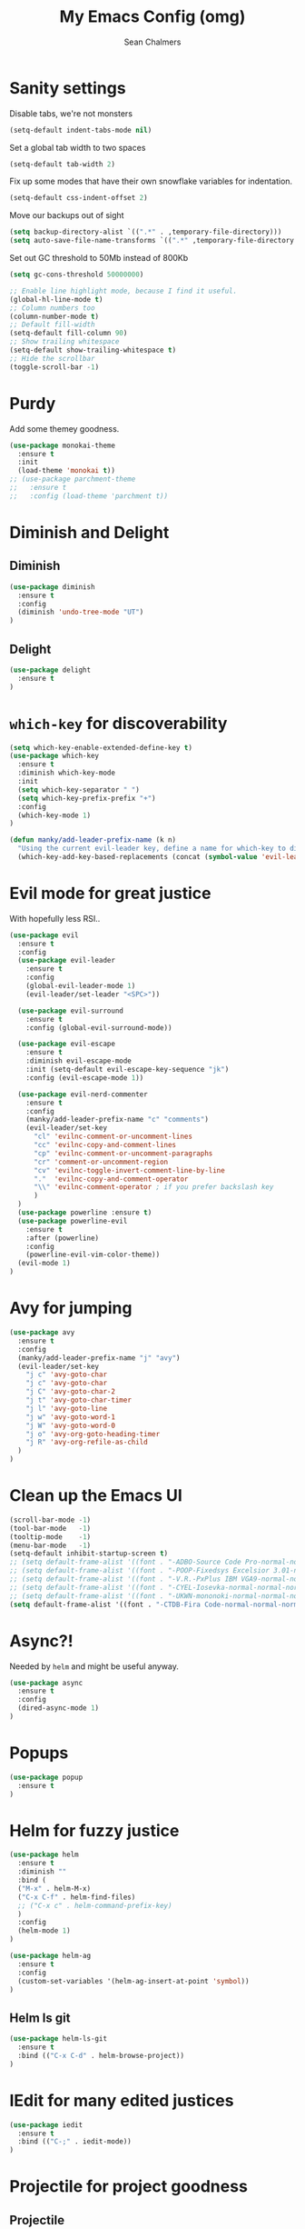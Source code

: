 #+TITLE: My Emacs Config (omg)
#+AUTHOR: Sean Chalmers
#+EMAIL: sclhiannan@gmail.com
#+OPTIONS: num:nil

* Sanity settings
Disable tabs, we're not monsters
#+BEGIN_SRC emacs-lisp
(setq-default indent-tabs-mode nil)

#+END_SRC

Set a global tab width to two spaces
#+BEGIN_SRC emacs-lisp
(setq-default tab-width 2)
#+END_SRC

Fix up some modes that have their own snowflake variables for indentation.
#+BEGIN_SRC emacs-lisp
(setq-default css-indent-offset 2)
#+END_SRC

Move our backups out of sight
#+BEGIN_SRC emacs-lisp
(setq backup-directory-alist `((".*" . ,temporary-file-directory)))
(setq auto-save-file-name-transforms `((".*" ,temporary-file-directory t)))
#+END_SRC
Set out GC threshold to 50Mb instead of 800Kb
#+BEGIN_SRC emacs-lisp
(setq gc-cons-threshold 50000000)
#+END_SRC

#+BEGIN_SRC emacs-lisp
;; Enable line highlight mode, because I find it useful.
(global-hl-line-mode t)
;; Column numbers too
(column-number-mode t)
;; Default fill-width
(setq-default fill-column 90)
;; Show trailing whitespace
(setq-default show-trailing-whitespace t)
;; Hide the scrollbar
(toggle-scroll-bar -1)
#+END_SRC
* Purdy
Add some themey goodness.
#+BEGIN_SRC emacs-lisp
(use-package monokai-theme
  :ensure t
  :init
  (load-theme 'monokai t))
;; (use-package parchment-theme
;;   :ensure t
;;   :config (load-theme 'parchment t))
#+END_SRC
* Diminish and Delight
** Diminish
#+BEGIN_SRC emacs-lisp
(use-package diminish
  :ensure t
  :config
  (diminish 'undo-tree-mode "UT")
)
#+END_SRC
** Delight
#+BEGIN_SRC emacs-lisp
(use-package delight
  :ensure t
)
#+END_SRC
* =which-key= for discoverability
#+BEGIN_SRC emacs-lisp
(setq which-key-enable-extended-define-key t)
(use-package which-key
  :ensure t
  :diminish which-key-mode
  :init
  (setq which-key-separator " ")
  (setq which-key-prefix-prefix "+")
  :config
  (which-key-mode 1)
)

(defun manky/add-leader-prefix-name (k n)
  "Using the current evil-leader key, define a name for which-key to display"
  (which-key-add-key-based-replacements (concat (symbol-value 'evil-leader/leader) " " k) n))
#+END_SRC

* Evil mode for great justice
  With hopefully less RSI..

#+BEGIN_SRC emacs-lisp
(use-package evil
  :ensure t
  :config
  (use-package evil-leader
    :ensure t
    :config
    (global-evil-leader-mode 1)
    (evil-leader/set-leader "<SPC>"))

  (use-package evil-surround
    :ensure t
    :config (global-evil-surround-mode))

  (use-package evil-escape
    :ensure t
    :diminish evil-escape-mode
    :init (setq-default evil-escape-key-sequence "jk")
    :config (evil-escape-mode 1))

  (use-package evil-nerd-commenter
    :ensure t
    :config
    (manky/add-leader-prefix-name "c" "comments")
    (evil-leader/set-key
      "cl" 'evilnc-comment-or-uncomment-lines
      "cc" 'evilnc-copy-and-comment-lines
      "cp" 'evilnc-comment-or-uncomment-paragraphs
      "cr" 'comment-or-uncomment-region
      "cv" 'evilnc-toggle-invert-comment-line-by-line
      "."  'evilnc-copy-and-comment-operator
      "\\" 'evilnc-comment-operator ; if you prefer backslash key
      )
  )
  (use-package powerline :ensure t)
  (use-package powerline-evil
    :ensure t
    :after (powerline)
    :config
    (powerline-evil-vim-color-theme))
  (evil-mode 1)
)
#+END_SRC

* Avy for jumping
#+BEGIN_SRC emacs-lisp
(use-package avy
  :ensure t
  :config
  (manky/add-leader-prefix-name "j" "avy")
  (evil-leader/set-key
    "j c" 'avy-goto-char
    "j c" 'avy-goto-char
    "j C" 'avy-goto-char-2
    "j t" 'avy-goto-char-timer
    "j l" 'avy-goto-line
    "j w" 'avy-goto-word-1
    "j W" 'avy-goto-word-0
    "j o" 'avy-org-goto-heading-timer
    "j R" 'avy-org-refile-as-child
  )
)
  #+END_SRC
* Clean up the Emacs UI
#+BEGIN_SRC emacs-lisp
(scroll-bar-mode -1)
(tool-bar-mode   -1)
(tooltip-mode    -1)
(menu-bar-mode   -1)
(setq-default inhibit-startup-screen t)
;; (setq default-frame-alist '((font . "-ADBO-Source Code Pro-normal-normal-normal-*-14-*-*-*-m-0-iso10646-1")))
;; (setq default-frame-alist '((font . "-POOP-Fixedsys Excelsior 3.01-normal-normal-normal-*-16-*-*-*-*-0-iso10646-1")))
;; (setq default-frame-alist '((font . "-V.R.-PxPlus IBM VGA9-normal-normal-normal-*-15-*-*-*-m-0-iso10646-1")))
;; (setq default-frame-alist '((font . "-CYEL-Iosevka-normal-normal-normal-*-14-*-*-*-d-0-iso10646-1")))
;; (setq default-frame-alist '((font . "-UKWN-mononoki-normal-normal-normal-*-16-*-*-*-*-0-iso10646-1")))
(setq default-frame-alist '((font . "-CTDB-Fira Code-normal-normal-normal-*-13-*-*-*-m-0-iso10646-1")))
#+END_SRC
* Async?!
  Needed by =helm= and might be useful anyway.
#+BEGIN_SRC emacs-lisp
(use-package async
  :ensure t
  :config
  (dired-async-mode 1)
)
#+END_SRC
* Popups
#+BEGIN_SRC emacs-lisp
(use-package popup
  :ensure t
)
#+END_SRC
* Helm for fuzzy justice
  #+BEGIN_SRC emacs-lisp
    (use-package helm
      :ensure t
      :diminish ""
      :bind (
      ("M-x" . helm-M-x)
      ("C-x C-f" . helm-find-files)
      ;; ("C-x c" . helm-command-prefix-key)
      )
      :config
      (helm-mode 1)
    )

    (use-package helm-ag
      :ensure t
      :config
      (custom-set-variables '(helm-ag-insert-at-point 'symbol))
    )
  #+END_SRC
** Helm ls git
  #+BEGIN_SRC emacs-lisp
  (use-package helm-ls-git
    :ensure t
    :bind (("C-x C-d" . helm-browse-project))
  )
  #+END_SRC
* IEdit for many edited justices
  #+BEGIN_SRC emacs-lisp
(use-package iedit
  :ensure t
  :bind (("C-;" . iedit-mode))
)
  #+END_SRC
* Projectile for project goodness
** Projectile
#+BEGIN_SRC emacs-lisp
  (use-package projectile
    :ensure t
    :after (helm)
    :delight '(:eval (concat " " (projectile-project-name)))
    :init
    (setq projectile-require-project-root nil)
    :config
    ;; (define-key projectile-mode-map (kbd "s-p") 'projectile-command-map)
    ;; (define-key projectile-mode-map (kbd "C-c p") 'projectile-command-map)
    (setq projectile-project-search-path '("~/repos"))
    (projectile-mode +1)
    (evil-leader/set-key
      "p" 'projectile-command-map
      )
  )
#+END_SRC
** Helm projectile for fuzzy projects
#+BEGIN_SRC emacs-lisp
  (use-package helm-projectile
    :ensure t
    :config
    (helm-projectile-on)

    (manky/add-leader-prefix-name "p" "projects")
    (evil-leader/set-key
      "p p" 'helm-projectile-switch-project
      "p f" 'helm-projectile-find-file
      "p b" 'helm-projectile-switch-to-buffer
      "p s" 'helm-projectile-ag

      ;; helm-projectile-find-file-in-known-projects
      ;; helm-projectile-find-file-dwim
      ;; helm-projectile-find-dir
      ;; helm-projectile-recentf
    )
  )
#+END_SRC
* Minor Text/Layout utils
** aggressive-indent
Not in use at the moment
#+BEGIN_SRC emacs-lisp
  (use-package aggressive-indent
    :ensure t
    :config
    (evil-leader/set-key
      "t a" 'aggressive-indent-mode
    )
  )
#+END_SRC

** rainbow-delimiters
#+BEGIN_SRC emacs-lisp
(use-package rainbow-delimiters
  :ensure t
  ;; There is no global mode, so...
  :hook (prog-mode-hook . rainbow-delimiters-mode)
)
#+END_SRC
** smartparens-config
#+BEGIN_SRC emacs-lisp
(use-package smartparens
  :ensure t
  :diminish (smartparens-mode . "()")
  :config
  (require 'smartparens-config)
  (smartparens-global-mode t)
  (show-paren-mode t)
)
#+END_SRC

* Git!
#+BEGIN_SRC emacs-lisp
  (use-package magit
    :ensure t
    :diminish magit-auto-revert-mode
    :config
    ;; (global-set-key (kbd "C-x g") 'magit-status)
    (manky/add-leader-prefix-name "g" "git")
    (evil-leader/set-key
      "g s" 'magit-status)
  )
  (use-package forge
    :ensure t
    :after magit
  )
#+END_SRC
* Direnv
  #+BEGIN_SRC emacs-lisp
(use-package direnv
  :ensure t
  :config
  (direnv-mode))
  #+END_SRC
* Emmet for xml laziness
  Emmet coding is a life saver when you just have to write XML type things.
  #+BEGIN_SRC emacs-lisp
(use-package emmet-mode
  :ensure t
  :init
  (add-hook 'sgml-mode-hook 'emmet-mode) ;; Autostart on markup modes
  (add-hook 'css-mode-hook 'emmet-mode) ;; Emmet has CSS prefix helpers
  (setq emmet-move-cursor-between-quotes t) ;; Move to between the inserted tags

  ;; Not sure if I need this one yet, but I'll know it when I hit it
  ;; (setq emmet-self-closing-tag-style " /") ;; default "/"
  ;; only " /", "/" and "" are valid.
  ;; eg. <meta />, <meta/>, <meta>
)
  #+END_SRC

* Nix/OS integration & tools
** Nix file mode
Gotta get that highlighting...
#+BEGIN_SRC emacs-lisp
(use-package nix-mode
  :ensure t
  :mode ("\\.nix\\'" . 'nix-mode)
  :init
  (defun manky/nix-indent ()
    (make-local-variable 'indent-line-function)
    (setq indent-line-function 'nix-indent-line)
    (setq nix-indent-function 'nix-indent-line)
    )

  (add-hook 'nix-mode-hook 'manky/nix-indent)
  )
#+END_SRC
** Nix sandbox
#+BEGIN_SRC emacs-lisp
(use-package nix-sandbox
  :ensure t
  :after nix-mode
  )
#+END_SRC
* Language Modes!! OMG
** Haskell
#+BEGIN_SRC emacs-lisp
(use-package haskell-mode
  :ensure t
  :after flycheck
  :config
  ;; Configure haskell-mode to use cabal new-style builds
  (setq haskell-process-type 'cabal-new-repl)
  ;; Tell company-mode to ask lsp for completions
  (setq haskell-completion-backend 'lsp)
  ;; Make sure we try to use the current nix env if we have one
  (setq haskell-process-wrapper-function
    (lambda (args) (apply 'nix-shell-command (nix-current-sandbox) args)))

  (setq haskell-hoogle-url "http://localhost:8080/?hoogle=%s")
  (evil-leader/set-key
    "h h" 'haskell-hoogle
    )

  ;; Disable the haskell-stack-ghc checker
  (add-to-list 'flycheck-disabled-checkers 'haskell-stack-ghc)
  (add-hook 'hack-local-variables-hook #'manky/set-dante-locals nil 'local)

  (add-hook 'haskell-mode-hook 'prettify-symbols-mode)
  (add-hook 'haskell-mode-hook
    (lambda ()
      (setq tab-width 2)
            (set (make-local-variable 'company-backends)
                 (append '((company-capf company-dabbrev-code))
                         company-backends))))

)
#+END_SRC

*** Structured Haskell (omg)
    Just ... doesn't work. :/
#+BEGIN_SRC emacs-lisp
;; (use-package shm
;;   :load-path "~/repos/structured-haskell-mode/elisp/"
;;   :hook (haskell-mode . structured-haskell-mode)
;;   :init
;;   (setq shm-program-name "/home/manky/repos/structured-haskell-mode/result/bin/structured-haskell-mode")
;;   :config
;;   (haskell-indentation-mode -1)
;; )
#+END_SRC
** JSON
*heavy sigh*
#+BEGIN_SRC emacs-lisp
(use-package json-mode :ensure t)
#+END_SRC
** CSS
#+BEGIN_SRC emacs-lisp
(use-package css-mode :ensure t)
#+END_SRC
** Markdown
#+BEGIN_SRC emacs-lisp
(use-package markdown-mode :ensure t)
#+END_SRC
** GLSL

#+BEGIN_SRC emacs-lisp
(use-package glsl-mode :ensure t)
#+END_SRC
** Leesp
#+BEGIN_SRC emacs-lisp
(use-package geiser
  :ensure t
  :hook (scheme-mode . geiser-mode)
)
; (use-package guile :ensure t)
(use-package paredit
  :ensure t
  :config
  (autoload 'enable-paredit-mode "paredit" "Turn on pseudo-structural editing of Lisp code." t)
  (add-hook 'emacs-lisp-mode-hook       #'enable-paredit-mode)
  (add-hook 'eval-expression-minibuffer-setup-hook #'enable-paredit-mode)
  (add-hook 'ielm-mode-hook             #'enable-paredit-mode)
  (add-hook 'lisp-mode-hook             #'enable-paredit-mode)
  (add-hook 'lisp-interaction-mode-hook #'enable-paredit-mode)
  (add-hook 'scheme-mode-hook           #'enable-paredit-mode)

  (require 'eldoc) ; if not already loaded
  (eldoc-add-command
    'paredit-backward-delete
    'paredit-close-round)
)
#+END_SRC
** Rust
#+BEGIN_SRC emacs-lisp
(use-package rust-mode
  :ensure t
  :hook (rust-mode . (lambda () (setq tab-width 4)))
  :config
  (manky/add-leader-prefix-name "r" "rust")
  (evil-leader/set-key
    "r F" 'rust-format-buffer
  )
)
(use-package cargo
  :ensure t
  :hook (rust-mode . cargo-minor-mode)
)
#+END_SRC
* Checking & Linting
We need to poke some =.dirlocal= powers to make dante really shine
Setup the dante project values according to the proposed layout for
shared common code, i.e

- =dante-project-root= ~ <immediate folder with a shell.nix>
- =dante-repl-command-line= ~ cabal new3-repl <dante-target> --buildir=dist/dante

#+BEGIN_SRC emacs-lisp
(defun manky/set-dante-locals ()
  (make-local-variable 'dante-project-root)
  (make-local-variable 'dante-repl-command-line)
  (setq dante-project-root (locate-dominating-file buffer-file-name "default.nix"))
  (if dante-target
      (let ((cabal-cmd
             (concat "cabal new-repl " dante-target " --builddir=dist/dante")))
        (setq dante-repl-command-line (list "nix-shell" "--run" cabal-cmd)))
    nil))
#+END_SRC

** Flycheck
#+BEGIN_SRC emacs-lisp
  (use-package flycheck
    :ensure t
    :init
    (manky/add-leader-prefix-name "t" "toggle")
    (manky/add-leader-prefix-name "e" "fc-errors")
    (evil-leader/set-key
      "t s" 'flycheck-mode
      "e n" 'flycheck-next-error
      "e p" 'flycheck-previous-error
    )
    (setq flycheck-command-wrapper-function
          (lambda (command) (apply 'nix-shell-command (nix-current-sandbox) command))
          flycheck-executable-find
          (lambda (cmd) (nix-executable-find (nix-current-sandbox) cmd)))
    :config
    ;; (global-flycheck-mode 1)
  )
#+END_SRC

** Dante (Haskell)
#+BEGIN_SRC emacs-lisp
  ;; (use-package dante
  ;;   :hook haskell-mode
  ;;   :ensure t
  ;;   :after haskell-mode
  ;;   :commands 'dante-mode
  ;;   :init
  ;;   (add-hook 'dante-mode-hook
  ;;     '(lambda () (flycheck-add-next-checker 'haskell-dante '(warning . haskell-hlint))))

  ;;   :config
  ;;   (defun manky/dante-insert-type ()
  ;;     (interactive)
  ;;     (dante-type-at t))

  ;;   (evil-leader/set-key-for-mode 'haskell-mode
  ;;     "r t" 'manky/dante-insert-type
  ;;   )
  ;;   (which-key-add-key-based-replacements (concat (symbol-value 'evil-leader/leader) " r t") "insert type")
  ;; )
#+END_SRC
** Attrap
Try to fix the issue at the cursor
#+BEGIN_SRC emacs-lisp
(use-package attrap
  :ensure t
  :init
  ;; :bind (("C-x /" . attrap-attrap)) ;; use any binding of your choice
  (manky/add-leader-prefix-name "r" "refactor")
  (evil-leader/set-key-for-mode 'haskell-mode
    "r f" 'attrap-attrap)
  )
#+END_SRC
* Complete Anything (company)
#+BEGIN_SRC emacs-lisp
(use-package company
  :ensure t
  :diminish " C"
  :config
  (add-hook 'after-init-hook 'global-company-mode)
)
#+END_SRC
* Smart Mode Line
Clean up the mode line a bit as it gets a bit busy by default.
#+BEGIN_SRC emacs-lisp
(use-package smart-mode-line-powerline-theme
  :ensure t
)
(use-package smart-mode-line
  :ensure t
  :config
  (setq sml/theme 'smart-mode-line-powerline)
  (setq sml/no-confirm-load-theme t)
  (add-hook 'after-init-hook 'sml/setup)
)
#+END_SRC
* Misc Functions
#+BEGIN_SRC emacs-lisp
(defun manky/reindent-buffer ()
  "Indent current buffer according to major mode."
  (interactive)
  (indent-region (point-min) (point-max)))
#+END_SRC
* Binding of the Keys
  All misc key bindings are going to be placed here. I might be able to
  keep things neat with heavy use of =org-babel= tangling.

** Set general prefixes
#+BEGIN_SRC emacs-lisp
(manky/add-leader-prefix-name "x" "text") ;; spacemacs muscle memory
(manky/add-leader-prefix-name "f" "file")
(manky/add-leader-prefix-name "b" "buffer")
(which-key-add-key-based-replacements "SPC TAB" "Prev buffer")
(global-set-key (kbd "C-z") 'undo)
(global-set-key (kbd "C-x C-z") 'undo-tree-mode)
#+END_SRC
** Everything that has a beginning
#+BEGIN_SRC emacs-lisp
;; This is just the beginning
(evil-leader/set-key
#+END_SRC
** Text
   #+BEGIN_SRC emacs-lisp
     "x a r" 'align-regexp
     "x d w" 'delete-trailing-whitespace

   #+END_SRC

** File
   #+BEGIN_SRC emacs-lisp
     "f s" 'save-buffer

   #+END_SRC

** Buffer
   #+BEGIN_SRC emacs-lisp
     "b d" 'kill-this-buffer
     "b b" 'switch-to-buffer
     "b I" 'manky/reindent-buffer
     "TAB" 'mode-line-other-buffer

   #+END_SRC

** ...has an end, Neo.
#+BEGIN_SRC emacs-lisp
)
;; This is just the end
#+END_SRC

* Org
#+BEGIN_SRC emacs-lisp
(use-package org-plus-contrib
  :mode ("\\.org\\'" . org-mode)
  :ensure t
  :pin org
  :config
)
  ;; (use-package ox-reveal
  ;;   ;; Cloned from github https://github.com/yjwen/org-reveal.git
  ;;   :load-path "cloned/org-reveal"
  ;;   :config
  ;;   (require 'ox-reveal)
  ;; )

#+END_SRC
* Deft
#+BEGIN_SRC emacs-lisp
(use-package deft
  :ensure t
  :bind ("<f8>" . deft)
  :commands (deft)
  :config
  (setq deft-directory "~/documents/deft"
        deft-extensions '("org")
        deft-default-extension "org"
        deft-text-mode 'org-mode
        deft-use-filename-as-title t
        deft-use-filter-string-for-filename t
        deft-auto-save-interval 0)
)
#+END_SRC
* Yasnippet
#+BEGIN_SRC emacs-lisp
(use-package yasnippet
  :ensure t
  :hook (prog-mode-hook . yas-minor-mode)
  :diminish yas-minor-mode
  :config
  (with-eval-after-load 'yasnippet (setq yas-snippet-dirs '(yasnippet-snippets-dir)))
  (define-key yas-minor-mode-map (kbd "C-'") #'yas-expand)
  (yas-reload-all)
)

(use-package yasnippet-snippets
  :ensure t
  :after ( yasnippet )
)
#+END_SRC
* Writeroom
#+BEGIN_SRC emacs-lisp
(use-package visual-fill-column
  :ensure t
)
(use-package writeroom-mode
  :ensure t
  :after (visual-fill-column)
)
#+END_SRC
* Language Server Protocol & Languages
  One stop shop for all the HIE config shenanigans

#+BEGIN_SRC emacs-lisp
(use-package lsp-mode
  :ensure t
  :hook (haskell-mode . lsp)
  :init
  (setq lsp-prefer-flymake nil)
  :config
  (setq lsp-prefer-flymake nil)
  )
  #+END_SRC emacs-lisp

** ~lsp-ui~
#+BEGIN_SRC emacs-lisp
 (use-package lsp-ui
   :after (lsp-mode)
   :ensure t
   :config
   (setq lsp-prefer-flymake nil))
   #+END_SRC emacs-lisp

** ~company-lsp~
 #+begin_src emacs-lisp
(use-package company-lsp
  :ensure t
  :after (company-mode lsp-mode)
  :commands company-lsp)
 #+end_src
** ~helm-lsp~
 #+begin_src emacs-lisp
(use-package helm-lsp
  :ensure t
  :after (lsp-mode))
   #+end_src
** ~lsp-treemacs~
   Workspace wide error navigation/overview
   #+begin_src emacs-lisp
(use-package lsp-treemacs
  :ensure t
  :after (lsp-mode)
  :config
  (lsp-treemacs-sync-mode 1))
   #+end_src
** LSP Language Plugins
*** Haskell
     #+begin_src emacs-lisp
       (use-package lsp-haskell
         :ensure t
         :after (lsp-mode haskell-mode)
         :config
         (setq default-nix-wrapper (lambda (args)
           (append
             (append (list "nix-shell" "-I" "." "--command" ) (list (mapconcat 'identity args " ")))
             (list (nix-current-sandbox)))))

         (setq lsp-haskell-process-wrapper-function default-nix-wrapper)
         (setq lsp-haskell-process-path-hie "ghcide")
         (setq lsp-haskell-process-args-hie '())
         ;; (setq default-nix-wrapper (lambda (args)
         ;;   (append
         ;;     (append (list "nix-shell" "-I" "." "--command" ) (list (mapconcat 'identity args " ")))
         ;;     (list (nix-current-sandbox)))))

         ;; (add-hook 'haskell-mode 'flycheck-mode)
       )
     #+end_src
** Set some LSP keybindings
   #+begin_src emacs-lisp
   (evil-leader/set-key
     "l e" 'lsp-treemacs-errors-list
     "l a" 'helm-lsp-code-actions
     "l t" 'helm-lsp-workspace-symbol
     "l T" 'helm-lsp-global-workspace-symbol
     "l f" 'lsp-format-buffer

     "L s" 'lsp
     "L d" 'lsp-workspace-shutdown
     "L r" 'lsp-workspace-restart
   )
   #+end_src
